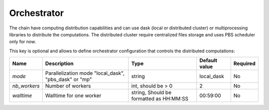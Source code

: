 .. _orchestrator_config:

============
Orchestrator
============

The chain have computing distribution capabilities and can use dask (local or distributed cluster) or multiprocessing libraries to distribute the computations.
The distributed cluster require centralized files storage and uses PBS scheduler only for now.

This key is optional and allows to define orchestrator configuration that controls the distributed computations:

+------------------+-----------------------------------------------------------+-----------------------------------------+---------------+----------+
| Name             | Description                                               | Type                                    | Default value | Required |
+==================+===========================================================+=========================================+===============+==========+
| *mode*           | Parallelization mode "local_dask", "pbs_dask" or "mp"     | string                                  |local_dask     | No       |
+------------------+-----------------------------------------------------------+-----------------------------------------+---------------+----------+
| *nb_workers*     | Number of workers                                         | int, should be > 0                      | 2             | No       |
+------------------+-----------------------------------------------------------+-----------------------------------------+---------------+----------+
| *walltime*       | Walltime for one worker                                   | string, Should be formatted as HH:MM:SS | 00:59:00      | No       |
+------------------+-----------------------------------------------------------+-----------------------------------------+---------------+----------+